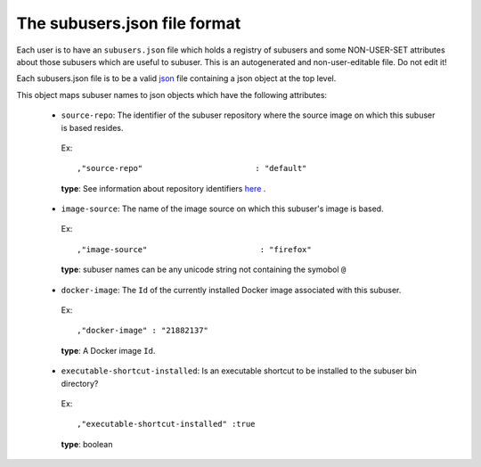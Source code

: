 The subusers.json file format
--------------------------------

Each user is to have an ``subusers.json`` file which holds a registry of subusers and some NON-USER-SET attributes about those subusers which are useful to subuser.  This is an autogenerated and non-user-editable file.  Do not edit it!

Each subusers.json file is to be a valid `json <http://www.ecma-international.org/publications/files/ECMA-ST/ECMA-404.pdf>`_ file containing a json object at the top level.

This object maps subuser names to json objects which have the following attributes:

 * ``source-repo``: The identifier of the subuser repository where the source image on which this subuser is based resides.

  Ex::

    ,"source-repo"                        : "default"

  **type**: See information about repository identifiers `here <repositories-dot-json-file-format.md>`_ .

 * ``image-source``: The name of the image source on which this subuser's image is based.

  Ex::

    ,"image-source"                        : "firefox"

  **type**: subuser names can be any unicode string not containing the symobol ``@``

 * ``docker-image``: The ``Id`` of the currently installed Docker image associated with this subuser.

  Ex::

    ,"docker-image" : "21882137"

  **type**: A Docker image ``Id``.

 * ``executable-shortcut-installed``: Is an executable shortcut to be installed to the subuser bin directory?

  Ex::

    ,"executable-shortcut-installed" :true

  **type**: boolean

